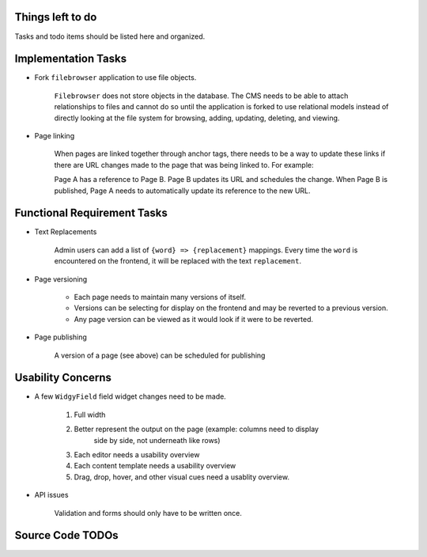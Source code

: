 Things left to do
=================

Tasks and todo items should be listed here and organized.


Implementation Tasks
====================
- Fork ``filebrowser`` application to use file objects.

      ``Filebrowser`` does not store objects in the database.  The CMS needs to be
      able to attach relationships to files and cannot do so until the application
      is forked to use relational models instead of directly looking at the file
      system for browsing, adding, updating, deleting, and viewing.

- Page linking

      When pages are linked together through anchor tags, there needs to be a way
      to update these links if there are URL changes made to the page that was
      being linked to.  For example:

      Page A has a reference to Page B.  Page B updates its URL and schedules the
      change.  When Page B is published, Page A needs to automatically update its
      reference to the new URL.


Functional Requirement Tasks
============================
- Text Replacements

      Admin users can add a list of ``{word} => {replacement}`` mappings.  Every
      time the ``word`` is encountered on the frontend, it will be replaced with
      the text ``replacement``.

- Page versioning

   - Each page needs to maintain many versions of itself.
   - Versions can be selecting for display on the frontend and may be reverted
     to a previous version.
   - Any page version can be viewed as it would look if it were to be reverted.

- Page publishing

      A version of a page (see above) can be scheduled for publishing 


Usability Concerns
==================
- A few ``WidgyField`` field widget changes need to be made.

   1. Full width

   2. Better represent the output on the page (example: columns need to display
         side by side, not underneath like rows)

   3. Each editor needs a usability overview

   4. Each content template needs a usability overview

   5. Drag, drop, hover, and other visual cues need a usablity overview.

- API issues

      Validation and forms should only have to be written once.


Source Code TODOs
=================
.. todolist::
